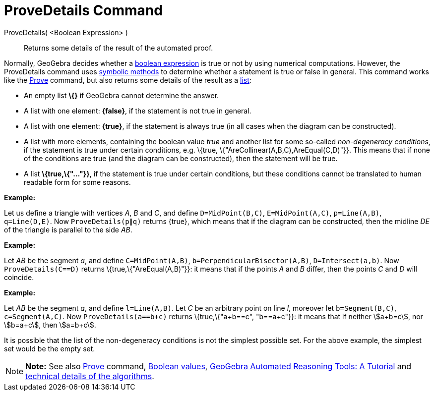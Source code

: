 = ProveDetails Command

ProveDetails( <Boolean Expression> )::
  Returns some details of the result of the automated proof.

Normally, GeoGebra decides whether a xref:/Boolean_values.adoc[boolean expression] is true or not by using numerical
computations. However, the ProveDetails command uses http://en.wikipedia.org/wiki/Symbolic_computation[symbolic methods]
to determine whether a statement is true or false in general. This command works like the
xref:/commands/Prove_Command.adoc[Prove] command, but also returns some details of the result as a
xref:/Lists.adoc[list]:

* An empty list *\{}* if GeoGebra cannot determine the answer.
* A list with one element: *\{false}*, if the statement is not true in general.
* A list with one element: *\{true}*, if the statement is always true (in all cases when the diagram can be
constructed).
* A list with more elements, containing the boolean value _true_ and another list for some so-called _non-degeneracy
conditions_, if the statement is true under certain conditions, e.g. \{true, \{"AreCollinear(A,B,C),AreEqual(C,D)"}}.
This means that if none of the conditions are true (and the diagram can be constructed), then the statement will be
true.
* A list *\{true,\{"..."}}*, if the statement is true under certain conditions, but these conditions cannot be
translated to human readable form for some reasons.

[EXAMPLE]

====

*Example:*

Let us define a triangle with vertices _A_, _B_ and _C_, and define `D=MidPoint(B,C)`, `E=MidPoint(A,C)`, `p=Line(A,B)`,
`q=Line(D,E)`. Now `ProveDetails(p∥q)` returns \{true}, which means that if the diagram can be constructed, then the
midline _DE_ of the triangle is parallel to the side _AB_.

====

[EXAMPLE]

====

*Example:*

Let _AB_ be the segment _a_, and define `C=MidPoint(A,B)`, `b=PerpendicularBisector(A,B)`, `D=Intersect(a,b)`. Now
`ProveDetails(C==D)` returns \{true,\{"AreEqual(A,B)"}}: it means that if the points _A_ and _B_ differ, then the points
_C_ and _D_ will coincide.

====

[EXAMPLE]

====

*Example:*

Let _AB_ be the segment _a_, and define `l=Line(A,B)`. Let _C_ be an arbitrary point on line _l_, moreover let
`b=Segment(B,C)`, `c=Segment(A,C)`. Now `ProveDetails(a==b+c)` returns \{true,\{"a+b==c", "b==a+c"}}: it means that if
neither stem:[a+b=c], nor stem:[b=a+c], then stem:[a=b+c].

====

It is possible that the list of the non-degeneracy conditions is not the simplest possible set. For the above example,
the simplest set would be the empty set.

[NOTE]

====

*Note:* See also xref:/commands/Prove_Command.adoc[Prove] command, xref:/Boolean_values.adoc[Boolean values],
https://github.com/kovzol/gg-art-doc/tree/master/pdf/english.pdf[GeoGebra Automated Reasoning Tools: A Tutorial] and
http://dev.geogebra.org/trac/wiki/TheoremProving[technical details of the algorithms].

====
